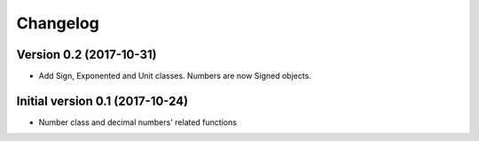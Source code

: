 Changelog
=========

Version 0.2 (2017-10-31)
------------------------

* Add Sign, Exponented and Unit classes. Numbers are now Signed objects.

Initial version 0.1 (2017-10-24)
---------------------------------

* Number class and decimal numbers' related functions
